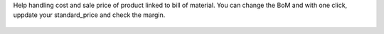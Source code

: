 Help handling cost and sale price of product linked to bill of material.
You can change the BoM and with one click, uppdate your standard_price and check
the margin.

 .. figure:: ../static/handle_cost_sale_price.gif

